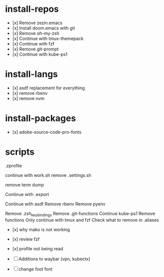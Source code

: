 #+TITLE:

* install-repos
- [x] Remove zezin.emacs
- [x] Install doom.emacs with git
- [x] Remove oh-my-zsh
- [x] Continue with tmux-themepack
- [x] Continue with fzf
- [x] Remove git-prompt
- [x] Continue with kube-ps1

* install-langs
- [x] asdf replacement for everything
- [x] remove rbenv
- [x] remove nvm

* install-packages
- [x] adobe-source-code-pro-fonts

* scripts
.zprofile

continue with work.sh
remove .settings.sh

remove term dump

Continue with .export

Continue with asdf
Remove rbenv
Remove pyenv

Remove .zsh_keybindings
Remove .git-functions
Continue kube-ps1
Remove functions
Only continue with tmux and fzf
Check what to remove in .aliases

- [x] why mako is not working
- [x] review fzf
- [x] profile not being read

- [ ] Additions to waybar (vpn, kubectx)
- [ ] change foot font
